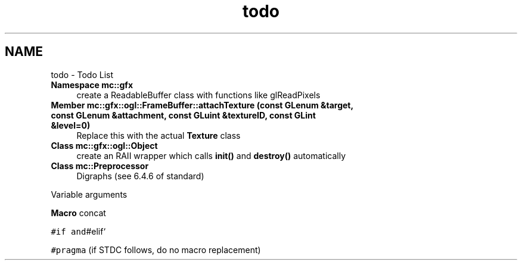 .TH "todo" 3 "Sat Dec 17 2016" "Version Alpha" "MACE" \" -*- nroff -*-
.ad l
.nh
.SH NAME
todo \- Todo List 

.IP "\fBNamespace \fBmc::gfx\fP \fP" 1c
create a ReadableBuffer class with functions like glReadPixels  
.IP "\fBMember \fBmc::gfx::ogl::FrameBuffer::attachTexture\fP (const GLenum &target, const GLenum &attachment, const GLuint &textureID, const GLint &level=0)\fP" 1c
Replace this with the actual \fBTexture\fP class  
.IP "\fBClass \fBmc::gfx::ogl::Object\fP \fP" 1c
create an RAII wrapper which calls \fBinit()\fP and \fBdestroy()\fP automatically  
.IP "\fBClass \fBmc::Preprocessor\fP \fP" 1c
Digraphs (see 6\&.4\&.6 of standard) 
.PP
Variable arguments 
.PP
\fBMacro\fP concat 
.PP
\fC#if and\fP#elif` 
.PP
\fC#pragma\fP (if STDC follows, do no macro replacement) 
.PP

